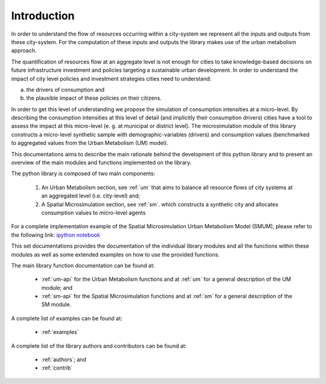 .. _intro:

Introduction
================

In order to understand the flow of resources occurring within a city-system we
represent all the inputs and outputs from these city-system. For the
computation of these inputs and outputs the library makes use of the urban
metabolism approach.

The quantification of resources flow at an aggregate level is not enough for
cities to take knowledge-based decisions on future infrastructure investment and policies
targeting a sustainable urban development. In order to understand the impact of
city level policies and investment strategies cities need to understand: 

a) the drivers of consumption and 
b) the plausible impact of these policies on their citizens. 

In order to get this level of understanding we propose the simulation
of consumption intensities at a micro-level. By describing the consumption
intensities at this level of detail (and implicitly their consumption drivers)
cities have a tool to assess the impact at this micro-level (e. g. at municipal or district level). The
microsimulation module of this library constructs a micro-level synthetic
sample with demographic-variables (drivers) and consumption values (benchmarked
to aggregated values from the Urban Metabolism (UM) model).

.. image:: ./_static/images/GI-REC_model.png
   :align: center
   :width: 10cm

This documentations aims to describe the main rationale behind the development
of this python library and to present an overview of the main modules and
functions implemented on the library.

The python library is composed of two main components:

  1. An Urban Metabolism section, see :ref:`um` that aims to balance all resource flows of
     city systems at an aggregated level (i.e. city-level) and;

  2. A Spatial Microsimulation section, see :ref:`sm`. which constructs a synthetic city and 
     allocates consumption values to micro-level agents

For a complete implementation example of the Spatial Microsimulation Urban Metabolism Model (SMUM), please
refer to the following link:
`ipython notebook <http://nbviewer.jupyter.org/github/emunozh/um/blob/master/docs/example_ph/Welcome.ipynb>`_

This set documentations provides the documentation of the individual library
modules and all the functions within these modules as well as some extended
examples on how to use the provided functions.

The main library function documentation can be found at:

  - :ref:`um-api` for the Urban Metabolism functions and at
    :ref:`um` for a general description of the UM module; and
  - :ref:`sm-api` for the Spatial Microsimulation functions and at
    :ref:`sm` for a general description of the SM module.

A complete list of examples can be found at:

  - :ref:`examples`

A complete list of the library authors and contributors can be found at:

  - :ref:`authors`; and
  - :ref:`contrib`
